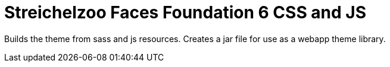 = Streichelzoo Faces Foundation 6 CSS and JS

Builds the theme from sass and js resources. Creates a jar file for use
as a webapp theme library.

